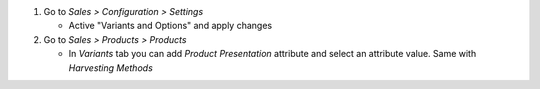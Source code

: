 #. Go to *Sales > Configuration > Settings*

   * Active "Variants and Options" and apply changes
#. Go to *Sales > Products > Products*

   * In *Variants* tab you can add *Product Presentation* attribute and select an
     attribute value. Same with *Harvesting Methods*
